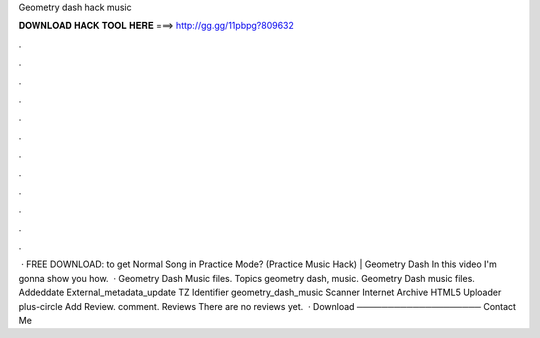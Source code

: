 Geometry dash hack music

𝐃𝐎𝐖𝐍𝐋𝐎𝐀𝐃 𝐇𝐀𝐂𝐊 𝐓𝐎𝐎𝐋 𝐇𝐄𝐑𝐄 ===> http://gg.gg/11pbpg?809632

.

.

.

.

.

.

.

.

.

.

.

.

 · FREE DOWNLOAD:  to get Normal Song in Practice Mode? (Practice Music Hack) | Geometry Dash In this video I'm gonna show you how.  · Geometry Dash Music files. Topics geometry dash, music. Geometry Dash music files. Addeddate External_metadata_update TZ Identifier geometry_dash_music Scanner Internet Archive HTML5 Uploader plus-circle Add Review. comment. Reviews There are no reviews yet.  · Download ──────────────────── Contact Me 